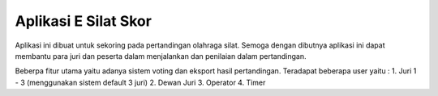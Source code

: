 ###################
Aplikasi E Silat Skor
###################

Aplikasi ini dibuat untuk sekoring pada pertandingan olahraga silat.
Semoga dengan dibutnya aplikasi ini dapat membantu para juri dan peserta
dalam menjalankan dan penilaian dalam pertandingan.

Beberpa fitur utama yaitu adanya sistem voting dan eksport hasil pertandingan.
Teradapat beberapa user yaitu :
1. Juri 1 - 3 (menggunakan sistem default 3 juri)
2. Dewan Juri
3. Operator
4. Timer
